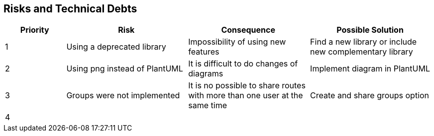 [[section-technical-risks]]
== Risks and Technical Debts

[options="header",cols="1,2,2,2"]
|===
| Priority | Risk | Consequence | Possible Solution
|1| Using a deprecated library | Impossibility of using new features | Find a new library or include new complementary library
|2| Using png instead of PlantUML | It is difficult to do changes of diagrams | Implement diagram in PlantUML
|3| Groups were not implemented | It is no possible to share routes with more than one user at the same time | Create and share groups option
|4|  |  |
|===